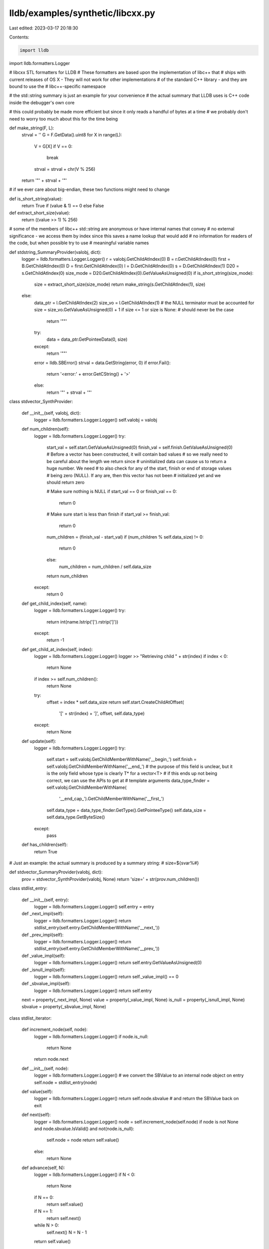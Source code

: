 lldb/examples/synthetic/libcxx.py
=================================

Last edited: 2023-03-17 20:18:30

Contents:

.. code-block:: py

    import lldb
import lldb.formatters.Logger

# libcxx STL formatters for LLDB
# These formatters are based upon the implementation of libc++ that
# ships with current releases of OS X - They will not work for other implementations
# of the standard C++ library - and they are bound to use the
# libc++-specific namespace

# the std::string summary is just an example for your convenience
# the actual summary that LLDB uses is C++ code inside the debugger's own core

# this could probably be made more efficient but since it only reads a handful of bytes at a time
# we probably don't need to worry too much about this for the time being


def make_string(F, L):
    strval = ''
    G = F.GetData().uint8
    for X in range(L):
        V = G[X]
        if V == 0:
            break
        strval = strval + chr(V % 256)
    return '"' + strval + '"'

# if we ever care about big-endian, these two functions might need to change


def is_short_string(value):
    return True if (value & 1) == 0 else False


def extract_short_size(value):
    return ((value >> 1) % 256)

# some of the members of libc++ std::string are anonymous or have internal names that convey
# no external significance - we access them by index since this saves a name lookup that would add
# no information for readers of the code, but when possible try to use
# meaningful variable names


def stdstring_SummaryProvider(valobj, dict):
    logger = lldb.formatters.Logger.Logger()
    r = valobj.GetChildAtIndex(0)
    B = r.GetChildAtIndex(0)
    first = B.GetChildAtIndex(0)
    D = first.GetChildAtIndex(0)
    l = D.GetChildAtIndex(0)
    s = D.GetChildAtIndex(1)
    D20 = s.GetChildAtIndex(0)
    size_mode = D20.GetChildAtIndex(0).GetValueAsUnsigned(0)
    if is_short_string(size_mode):
        size = extract_short_size(size_mode)
        return make_string(s.GetChildAtIndex(1), size)
    else:
        data_ptr = l.GetChildAtIndex(2)
        size_vo = l.GetChildAtIndex(1)
        # the NULL terminator must be accounted for
        size = size_vo.GetValueAsUnsigned(0) + 1
        if size <= 1 or size is None:  # should never be the case
            return '""'
        try:
            data = data_ptr.GetPointeeData(0, size)
        except:
            return '""'
        error = lldb.SBError()
        strval = data.GetString(error, 0)
        if error.Fail():
            return '<error:' + error.GetCString() + '>'
        else:
            return '"' + strval + '"'


class stdvector_SynthProvider:

    def __init__(self, valobj, dict):
        logger = lldb.formatters.Logger.Logger()
        self.valobj = valobj

    def num_children(self):
        logger = lldb.formatters.Logger.Logger()
        try:
            start_val = self.start.GetValueAsUnsigned(0)
            finish_val = self.finish.GetValueAsUnsigned(0)
            # Before a vector has been constructed, it will contain bad values
            # so we really need to be careful about the length we return since
            # uninitialized data can cause us to return a huge number. We need
            # to also check for any of the start, finish or end of storage values
            # being zero (NULL). If any are, then this vector has not been
            # initialized yet and we should return zero

            # Make sure nothing is NULL
            if start_val == 0 or finish_val == 0:
                return 0
            # Make sure start is less than finish
            if start_val >= finish_val:
                return 0

            num_children = (finish_val - start_val)
            if (num_children % self.data_size) != 0:
                return 0
            else:
                num_children = num_children / self.data_size
            return num_children
        except:
            return 0

    def get_child_index(self, name):
        logger = lldb.formatters.Logger.Logger()
        try:
            return int(name.lstrip('[').rstrip(']'))
        except:
            return -1

    def get_child_at_index(self, index):
        logger = lldb.formatters.Logger.Logger()
        logger >> "Retrieving child " + str(index)
        if index < 0:
            return None
        if index >= self.num_children():
            return None
        try:
            offset = index * self.data_size
            return self.start.CreateChildAtOffset(
                '[' + str(index) + ']', offset, self.data_type)
        except:
            return None

    def update(self):
        logger = lldb.formatters.Logger.Logger()
        try:
            self.start = self.valobj.GetChildMemberWithName('__begin_')
            self.finish = self.valobj.GetChildMemberWithName('__end_')
            # the purpose of this field is unclear, but it is the only field whose type is clearly T* for a vector<T>
            # if this ends up not being correct, we can use the APIs to get at
            # template arguments
            data_type_finder = self.valobj.GetChildMemberWithName(
                '__end_cap_').GetChildMemberWithName('__first_')
            self.data_type = data_type_finder.GetType().GetPointeeType()
            self.data_size = self.data_type.GetByteSize()
        except:
            pass

    def has_children(self):
        return True

# Just an example: the actual summary is produced by a summary string:
# size=${svar%#}


def stdvector_SummaryProvider(valobj, dict):
    prov = stdvector_SynthProvider(valobj, None)
    return 'size=' + str(prov.num_children())


class stdlist_entry:

    def __init__(self, entry):
        logger = lldb.formatters.Logger.Logger()
        self.entry = entry

    def _next_impl(self):
        logger = lldb.formatters.Logger.Logger()
        return stdlist_entry(self.entry.GetChildMemberWithName('__next_'))

    def _prev_impl(self):
        logger = lldb.formatters.Logger.Logger()
        return stdlist_entry(self.entry.GetChildMemberWithName('__prev_'))

    def _value_impl(self):
        logger = lldb.formatters.Logger.Logger()
        return self.entry.GetValueAsUnsigned(0)

    def _isnull_impl(self):
        logger = lldb.formatters.Logger.Logger()
        return self._value_impl() == 0

    def _sbvalue_impl(self):
        logger = lldb.formatters.Logger.Logger()
        return self.entry

    next = property(_next_impl, None)
    value = property(_value_impl, None)
    is_null = property(_isnull_impl, None)
    sbvalue = property(_sbvalue_impl, None)


class stdlist_iterator:

    def increment_node(self, node):
        logger = lldb.formatters.Logger.Logger()
        if node.is_null:
            return None
        return node.next

    def __init__(self, node):
        logger = lldb.formatters.Logger.Logger()
        # we convert the SBValue to an internal node object on entry
        self.node = stdlist_entry(node)

    def value(self):
        logger = lldb.formatters.Logger.Logger()
        return self.node.sbvalue  # and return the SBValue back on exit

    def next(self):
        logger = lldb.formatters.Logger.Logger()
        node = self.increment_node(self.node)
        if node is not None and node.sbvalue.IsValid() and not(node.is_null):
            self.node = node
            return self.value()
        else:
            return None

    def advance(self, N):
        logger = lldb.formatters.Logger.Logger()
        if N < 0:
            return None
        if N == 0:
            return self.value()
        if N == 1:
            return self.next()
        while N > 0:
            self.next()
            N = N - 1
        return self.value()


class stdlist_SynthProvider:

    def __init__(self, valobj, dict):
        logger = lldb.formatters.Logger.Logger()
        self.valobj = valobj
        self.count = None

    def next_node(self, node):
        logger = lldb.formatters.Logger.Logger()
        return node.GetChildMemberWithName('__next_')

    def value(self, node):
        logger = lldb.formatters.Logger.Logger()
        return node.GetValueAsUnsigned()

    # Floyd's cycle-finding algorithm
    # try to detect if this list has a loop
    def has_loop(self):
        global _list_uses_loop_detector
        logger = lldb.formatters.Logger.Logger()
        if not _list_uses_loop_detector:
            logger >> "Asked not to use loop detection"
            return False
        slow = stdlist_entry(self.head)
        fast1 = stdlist_entry(self.head)
        fast2 = stdlist_entry(self.head)
        while slow.next.value != self.node_address:
            slow_value = slow.value
            fast1 = fast2.next
            fast2 = fast1.next
            if fast1.value == slow_value or fast2.value == slow_value:
                return True
            slow = slow.next
        return False

    def num_children(self):
        global _list_capping_size
        logger = lldb.formatters.Logger.Logger()
        if self.count is None:
            self.count = self.num_children_impl()
            if self.count > _list_capping_size:
                self.count = _list_capping_size
        return self.count

    def num_children_impl(self):
        global _list_capping_size
        logger = lldb.formatters.Logger.Logger()
        try:
            next_val = self.head.GetValueAsUnsigned(0)
            prev_val = self.tail.GetValueAsUnsigned(0)
            # After a std::list has been initialized, both next and prev will
            # be non-NULL
            if next_val == 0 or prev_val == 0:
                return 0
            if next_val == self.node_address:
                return 0
            if next_val == prev_val:
                return 1
            if self.has_loop():
                return 0
            size = 2
            current = stdlist_entry(self.head)
            while current.next.value != self.node_address:
                size = size + 1
                current = current.next
                if size > _list_capping_size:
                    return _list_capping_size
            return (size - 1)
        except:
            return 0

    def get_child_index(self, name):
        logger = lldb.formatters.Logger.Logger()
        try:
            return int(name.lstrip('[').rstrip(']'))
        except:
            return -1

    def get_child_at_index(self, index):
        logger = lldb.formatters.Logger.Logger()
        logger >> "Fetching child " + str(index)
        if index < 0:
            return None
        if index >= self.num_children():
            return None
        try:
            current = stdlist_iterator(self.head)
            current = current.advance(index)
            # we do not return __value_ because then all our children would be named __value_
            # we need to make a copy of __value__ with the right name -
            # unfortunate
            obj = current.GetChildMemberWithName('__value_')
            obj_data = obj.GetData()
            return self.valobj.CreateValueFromData(
                '[' + str(index) + ']', obj_data, self.data_type)
        except:
            return None

    def extract_type(self):
        logger = lldb.formatters.Logger.Logger()
        list_type = self.valobj.GetType().GetUnqualifiedType()
        if list_type.IsReferenceType():
            list_type = list_type.GetDereferencedType()
        if list_type.GetNumberOfTemplateArguments() > 0:
            data_type = list_type.GetTemplateArgumentType(0)
        else:
            data_type = None
        return data_type

    def update(self):
        logger = lldb.formatters.Logger.Logger()
        self.count = None
        try:
            impl = self.valobj.GetChildMemberWithName('__end_')
            self.node_address = self.valobj.AddressOf().GetValueAsUnsigned(0)
            self.head = impl.GetChildMemberWithName('__next_')
            self.tail = impl.GetChildMemberWithName('__prev_')
            self.data_type = self.extract_type()
            self.data_size = self.data_type.GetByteSize()
        except:
            pass

    def has_children(self):
        return True


# Just an example: the actual summary is produced by a summary string:
# size=${svar%#}
def stdlist_SummaryProvider(valobj, dict):
    prov = stdlist_SynthProvider(valobj, None)
    return 'size=' + str(prov.num_children())

# a tree node - this class makes the syntax in the actual iterator nicer
# to read and maintain


class stdmap_iterator_node:

    def _left_impl(self):
        logger = lldb.formatters.Logger.Logger()
        return stdmap_iterator_node(
            self.node.GetChildMemberWithName("__left_"))

    def _right_impl(self):
        logger = lldb.formatters.Logger.Logger()
        return stdmap_iterator_node(
            self.node.GetChildMemberWithName("__right_"))

    def _parent_impl(self):
        logger = lldb.formatters.Logger.Logger()
        return stdmap_iterator_node(
            self.node.GetChildMemberWithName("__parent_"))

    def _value_impl(self):
        logger = lldb.formatters.Logger.Logger()
        return self.node.GetValueAsUnsigned(0)

    def _sbvalue_impl(self):
        logger = lldb.formatters.Logger.Logger()
        return self.node

    def _null_impl(self):
        logger = lldb.formatters.Logger.Logger()
        return self.value == 0

    def __init__(self, node):
        logger = lldb.formatters.Logger.Logger()
        self.node = node

    left = property(_left_impl, None)
    right = property(_right_impl, None)
    parent = property(_parent_impl, None)
    value = property(_value_impl, None)
    is_null = property(_null_impl, None)
    sbvalue = property(_sbvalue_impl, None)

# a Python implementation of the tree iterator used by libc++


class stdmap_iterator:

    def tree_min(self, x):
        logger = lldb.formatters.Logger.Logger()
        steps = 0
        if x.is_null:
            return None
        while (not x.left.is_null):
            x = x.left
            steps += 1
            if steps > self.max_count:
                logger >> "Returning None - we overflowed"
                return None
        return x

    def tree_max(self, x):
        logger = lldb.formatters.Logger.Logger()
        if x.is_null:
            return None
        while (not x.right.is_null):
            x = x.right
        return x

    def tree_is_left_child(self, x):
        logger = lldb.formatters.Logger.Logger()
        if x.is_null:
            return None
        return True if x.value == x.parent.left.value else False

    def increment_node(self, node):
        logger = lldb.formatters.Logger.Logger()
        if node.is_null:
            return None
        if not node.right.is_null:
            return self.tree_min(node.right)
        steps = 0
        while (not self.tree_is_left_child(node)):
            steps += 1
            if steps > self.max_count:
                logger >> "Returning None - we overflowed"
                return None
            node = node.parent
        return node.parent

    def __init__(self, node, max_count=0):
        logger = lldb.formatters.Logger.Logger()
        # we convert the SBValue to an internal node object on entry
        self.node = stdmap_iterator_node(node)
        self.max_count = max_count

    def value(self):
        logger = lldb.formatters.Logger.Logger()
        return self.node.sbvalue  # and return the SBValue back on exit

    def next(self):
        logger = lldb.formatters.Logger.Logger()
        node = self.increment_node(self.node)
        if node is not None and node.sbvalue.IsValid() and not(node.is_null):
            self.node = node
            return self.value()
        else:
            return None

    def advance(self, N):
        logger = lldb.formatters.Logger.Logger()
        if N < 0:
            return None
        if N == 0:
            return self.value()
        if N == 1:
            return self.next()
        while N > 0:
            if self.next() is None:
                return None
            N = N - 1
        return self.value()


class stdmap_SynthProvider:

    def __init__(self, valobj, dict):
        logger = lldb.formatters.Logger.Logger()
        self.valobj = valobj
        self.pointer_size = self.valobj.GetProcess().GetAddressByteSize()
        self.count = None

    def update(self):
        logger = lldb.formatters.Logger.Logger()
        self.count = None
        try:
            # we will set this to True if we find out that discovering a node in the map takes more steps than the overall size of the RB tree
            # if this gets set to True, then we will merrily return None for
            # any child from that moment on
            self.garbage = False
            self.tree = self.valobj.GetChildMemberWithName('__tree_')
            self.root_node = self.tree.GetChildMemberWithName('__begin_node_')
            # this data is either lazily-calculated, or cannot be inferred at this moment
            # we still need to mark it as None, meaning "please set me ASAP"
            self.data_type = None
            self.data_size = None
            self.skip_size = None
        except:
            pass

    def num_children(self):
        global _map_capping_size
        logger = lldb.formatters.Logger.Logger()
        if self.count is None:
            self.count = self.num_children_impl()
            if self.count > _map_capping_size:
                self.count = _map_capping_size
        return self.count

    def num_children_impl(self):
        logger = lldb.formatters.Logger.Logger()
        try:
            return self.valobj.GetChildMemberWithName('__tree_').GetChildMemberWithName(
                '__pair3_').GetChildMemberWithName('__first_').GetValueAsUnsigned()
        except:
            return 0

    def has_children(self):
        return True

    def get_data_type(self):
        logger = lldb.formatters.Logger.Logger()
        if self.data_type is None or self.data_size is None:
            if self.num_children() == 0:
                return False
            deref = self.root_node.Dereference()
            if not(deref.IsValid()):
                return False
            value = deref.GetChildMemberWithName('__value_')
            if not(value.IsValid()):
                return False
            self.data_type = value.GetType()
            self.data_size = self.data_type.GetByteSize()
            self.skip_size = None
            return True
        else:
            return True

    def get_value_offset(self, node):
        logger = lldb.formatters.Logger.Logger()
        if self.skip_size is None:
            node_type = node.GetType()
            fields_count = node_type.GetNumberOfFields()
            for i in range(fields_count):
                field = node_type.GetFieldAtIndex(i)
                if field.GetName() == '__value_':
                    self.skip_size = field.GetOffsetInBytes()
                    break
        return (self.skip_size is not None)

    def get_child_index(self, name):
        logger = lldb.formatters.Logger.Logger()
        try:
            return int(name.lstrip('[').rstrip(']'))
        except:
            return -1

    def get_child_at_index(self, index):
        logger = lldb.formatters.Logger.Logger()
        logger >> "Retrieving child " + str(index)
        if index < 0:
            return None
        if index >= self.num_children():
            return None
        if self.garbage:
            logger >> "Returning None since this tree is garbage"
            return None
        try:
            iterator = stdmap_iterator(
                self.root_node, max_count=self.num_children())
            # the debug info for libc++ std::map is such that __begin_node_ has a very nice and useful type
            # out of which we can grab the information we need - every other node has a less informative
            # type which omits all value information and only contains housekeeping information for the RB tree
            # hence, we need to know if we are at a node != 0, so that we can
            # still get at the data
            need_to_skip = (index > 0)
            current = iterator.advance(index)
            if current is None:
                logger >> "Tree is garbage - returning None"
                self.garbage = True
                return None
            if self.get_data_type():
                if not(need_to_skip):
                    current = current.Dereference()
                    obj = current.GetChildMemberWithName('__value_')
                    obj_data = obj.GetData()
                    # make sure we have a valid offset for the next items
                    self.get_value_offset(current)
                    # we do not return __value_ because then we would end up with a child named
                    # __value_ instead of [0]
                    return self.valobj.CreateValueFromData(
                        '[' + str(index) + ']', obj_data, self.data_type)
                else:
                    # FIXME we need to have accessed item 0 before accessing
                    # any other item!
                    if self.skip_size is None:
                        logger >> "You asked for item > 0 before asking for item == 0, I will fetch 0 now then retry"
                        if self.get_child_at_index(0):
                            return self.get_child_at_index(index)
                        else:
                            logger >> "item == 0 could not be found. sorry, nothing can be done here."
                            return None
                    return current.CreateChildAtOffset(
                        '[' + str(index) + ']', self.skip_size, self.data_type)
            else:
                logger >> "Unable to infer data-type - returning None (should mark tree as garbage here?)"
                return None
        except Exception as err:
            logger >> "Hit an exception: " + str(err)
            return None

# Just an example: the actual summary is produced by a summary string:
# size=${svar%#}


def stdmap_SummaryProvider(valobj, dict):
    prov = stdmap_SynthProvider(valobj, None)
    return 'size=' + str(prov.num_children())


class stddeque_SynthProvider:

    def __init__(self, valobj, d):
        logger = lldb.formatters.Logger.Logger()
        logger.write("init")
        self.valobj = valobj
        self.pointer_size = self.valobj.GetProcess().GetAddressByteSize()
        self.count = None
        try:
            self.find_block_size()
        except:
            self.block_size = -1
            self.element_size = -1
        logger.write(
            "block_size=%d, element_size=%d" %
            (self.block_size, self.element_size))

    def find_block_size(self):
        # in order to use the deque we must have the block size, or else
        # it's impossible to know what memory addresses are valid
        self.element_type = self.valobj.GetType().GetTemplateArgumentType(0)
        self.element_size = self.element_type.GetByteSize()
        # The code says this, but there must be a better way:
        # template <class _Tp, class _Allocator>
        # class __deque_base {
        #    static const difference_type __block_size = sizeof(value_type) < 256 ? 4096 / sizeof(value_type) : 16;
        # }
        if self.element_size < 256:
            self.block_size = 4096 // self.element_size
        else:
            self.block_size = 16

    def num_children(self):
        logger = lldb.formatters.Logger.Logger()
        if self.count is None:
            return 0
        return self.count

    def has_children(self):
        return True

    def get_child_index(self, name):
        logger = lldb.formatters.Logger.Logger()
        try:
            return int(name.lstrip('[').rstrip(']'))
        except:
            return -1

    def get_child_at_index(self, index):
        logger = lldb.formatters.Logger.Logger()
        logger.write("Fetching child " + str(index))
        if index < 0 or self.count is None:
            return None
        if index >= self.num_children():
            return None
        try:
            i, j = divmod(self.start + index, self.block_size)

            return self.first.CreateValueFromExpression(
                '[' + str(index) + ']', '*(*(%s + %d) + %d)' %
                (self.map_begin.get_expr_path(), i, j))
        except:
            return None

    def _get_value_of_compressed_pair(self, pair):
        value = pair.GetChildMemberWithName("__value_")
        if not value.IsValid():
            # pre-r300140 member name
            value = pair.GetChildMemberWithName("__first_")
        return value.GetValueAsUnsigned(0)

    def update(self):
        logger = lldb.formatters.Logger.Logger()
        try:
            # A deque is effectively a two-dim array, with fixed width.
            # 'map' contains pointers to the rows of this array. The
            # full memory area allocated by the deque is delimited
            # by 'first' and 'end_cap'. However, only a subset of this
            # memory contains valid data since a deque may have some slack
            # at the front and back in order to have O(1) insertion at
            # both ends. The rows in active use are delimited by
            # 'begin' and 'end'.
            #
            # To find the elements that are actually constructed, the 'start'
            # variable tells which element in this NxM array is the 0th
            # one, and the 'size' element gives the number of elements
            # in the deque.
            count = self._get_value_of_compressed_pair(
                    self.valobj.GetChildMemberWithName('__size_'))
            # give up now if we cant access memory reliably
            if self.block_size < 0:
                logger.write("block_size < 0")
                return
            map_ = self.valobj.GetChildMemberWithName('__map_')
            start = self.valobj.GetChildMemberWithName(
                '__start_').GetValueAsUnsigned(0)
            first = map_.GetChildMemberWithName('__first_')
            map_first = first.GetValueAsUnsigned(0)
            self.map_begin = map_.GetChildMemberWithName(
                '__begin_')
            map_begin = self.map_begin.GetValueAsUnsigned(0)
            map_end = map_.GetChildMemberWithName(
                '__end_').GetValueAsUnsigned(0)
            map_endcap = self._get_value_of_compressed_pair(
                    map_.GetChildMemberWithName( '__end_cap_'))

            # check consistency
            if not map_first <= map_begin <= map_end <= map_endcap:
                logger.write("map pointers are not monotonic")
                return
            total_rows, junk = divmod(
                map_endcap - map_first, self.pointer_size)
            if junk:
                logger.write("endcap-first doesnt align correctly")
                return
            active_rows, junk = divmod(map_end - map_begin, self.pointer_size)
            if junk:
                logger.write("end-begin doesnt align correctly")
                return
            start_row, junk = divmod(map_begin - map_first, self.pointer_size)
            if junk:
                logger.write("begin-first doesnt align correctly")
                return

            logger.write(
                "update success: count=%r, start=%r, first=%r" %
                (count, start, first))
            # if consistent, save all we really need:
            self.count = count
            self.start = start
            self.first = first
        except:
            self.count = None
            self.start = None
            self.map_first = None
            self.map_begin = None
        return False


class stdsharedptr_SynthProvider:

    def __init__(self, valobj, d):
        logger = lldb.formatters.Logger.Logger()
        logger.write("init")
        self.valobj = valobj
        #self.element_ptr_type = self.valobj.GetType().GetTemplateArgumentType(0).GetPointerType()
        self.ptr = None
        self.cntrl = None
        process = valobj.GetProcess()
        self.endianness = process.GetByteOrder()
        self.pointer_size = process.GetAddressByteSize()
        self.count_type = valobj.GetType().GetBasicType(lldb.eBasicTypeUnsignedLong)

    def num_children(self):
        return 1

    def has_children(self):
        return True

    def get_child_index(self, name):
        if name == "__ptr_":
            return 0
        if name == "count":
            return 1
        if name == "weak_count":
            return 2
        return -1

    def get_child_at_index(self, index):
        if index == 0:
            return self.ptr
        if index == 1:
            if self.cntrl is None:
                count = 0
            else:
                count = 1 + \
                    self.cntrl.GetChildMemberWithName('__shared_owners_').GetValueAsSigned()
            return self.valobj.CreateValueFromData(
                "count", lldb.SBData.CreateDataFromUInt64Array(
                    self.endianness, self.pointer_size, [count]), self.count_type)
        if index == 2:
            if self.cntrl is None:
                count = 0
            else:
                count = 1 + \
                    self.cntrl.GetChildMemberWithName('__shared_weak_owners_').GetValueAsSigned()
            return self.valobj.CreateValueFromData(
                "weak_count", lldb.SBData.CreateDataFromUInt64Array(
                    self.endianness, self.pointer_size, [count]), self.count_type)
        return None

    def update(self):
        logger = lldb.formatters.Logger.Logger()
        self.ptr = self.valobj.GetChildMemberWithName(
            '__ptr_')  # .Cast(self.element_ptr_type)
        cntrl = self.valobj.GetChildMemberWithName('__cntrl_')
        if cntrl.GetValueAsUnsigned(0):
            self.cntrl = cntrl.Dereference()
        else:
            self.cntrl = None

# we can use two different categories for old and new formatters - type names are different enough that we should make no confusion
# talking with libc++ developer: "std::__1::class_name is set in stone
# until we decide to change the ABI. That shouldn't happen within a 5 year
# time frame"


def __lldb_init_module(debugger, dict):
    debugger.HandleCommand(
        'type summary add -F libcxx.stdstring_SummaryProvider "std::__1::string" -w libcxx')
    debugger.HandleCommand(
        'type summary add -F libcxx.stdstring_SummaryProvider "std::__1::basic_string<char, class std::__1::char_traits<char>, class std::__1::allocator<char> >" -w libcxx')
    debugger.HandleCommand(
        'type synthetic add -l libcxx.stdvector_SynthProvider -x "^(std::__1::)vector<.+>$" -w libcxx')
    debugger.HandleCommand(
        'type summary add -F libcxx.stdvector_SummaryProvider -e -x "^(std::__1::)vector<.+>$" -w libcxx')
    debugger.HandleCommand(
        'type synthetic add -l libcxx.stdlist_SynthProvider -x "^(std::__1::)list<.+>$" -w libcxx')
    debugger.HandleCommand(
        'type summary add -F libcxx.stdlist_SummaryProvider -e -x "^(std::__1::)list<.+>$" -w libcxx')
    debugger.HandleCommand(
        'type synthetic add -l libcxx.stdmap_SynthProvider -x "^(std::__1::)map<.+> >$" -w libcxx')
    debugger.HandleCommand(
        'type summary add -F libcxx.stdmap_SummaryProvider -e -x "^(std::__1::)map<.+> >$" -w libcxx')
    debugger.HandleCommand("type category enable libcxx")
    debugger.HandleCommand(
        'type synthetic add -l libcxx.stddeque_SynthProvider -x "^(std::__1::)deque<.+>$" -w libcxx')
    debugger.HandleCommand(
        'type synthetic add -l libcxx.stdsharedptr_SynthProvider -x "^(std::__1::)shared_ptr<.+>$" -w libcxx')
    # turns out the structs look the same, so weak_ptr can be handled the same!
    debugger.HandleCommand(
        'type synthetic add -l libcxx.stdsharedptr_SynthProvider -x "^(std::__1::)weak_ptr<.+>$" -w libcxx')

_map_capping_size = 255
_list_capping_size = 255
_list_uses_loop_detector = True


